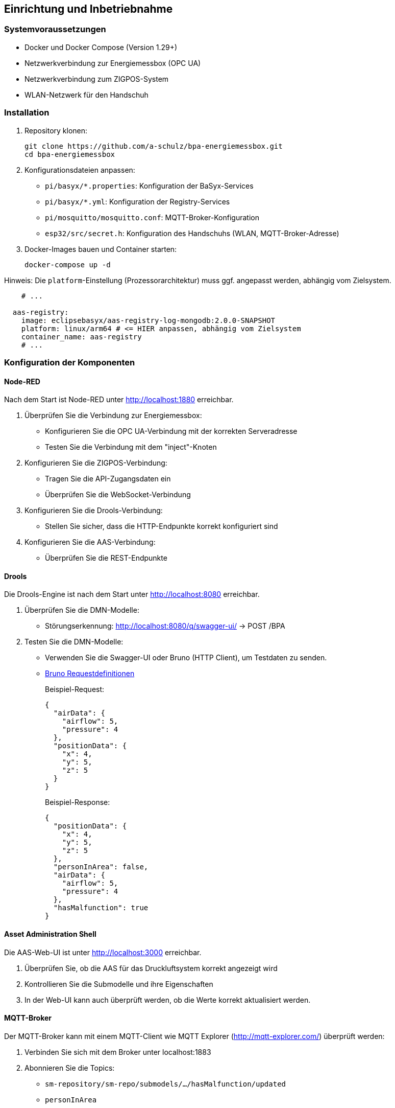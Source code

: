 == Einrichtung und Inbetriebnahme

=== Systemvoraussetzungen

* Docker und Docker Compose (Version 1.29+)
* Netzwerkverbindung zur Energiemessbox (OPC UA)
* Netzwerkverbindung zum ZIGPOS-System
* WLAN-Netzwerk für den Handschuh

=== Installation

1. Repository klonen:
+
[source,bash]
----
git clone https://github.com/a-schulz/bpa-energiemessbox.git
cd bpa-energiemessbox
----

2. Konfigurationsdateien anpassen:
+
* `pi/basyx/*.properties`: Konfiguration der BaSyx-Services
* `pi/basyx/*.yml`: Konfiguration der Registry-Services
* `pi/mosquitto/mosquitto.conf`: MQTT-Broker-Konfiguration
* `esp32/src/secret.h`: Konfiguration des Handschuhs (WLAN, MQTT-Broker-Adresse)

3. Docker-Images bauen und Container starten:
+
[source,bash]
----
docker-compose up -d
----

Hinweis: Die `platform`-Einstellung (Prozessorarchitektur) muss ggf. angepasst werden, abhängig vom Zielsystem.

[source,yaml]
----
    # ...

  aas-registry:
    image: eclipsebasyx/aas-registry-log-mongodb:2.0.0-SNAPSHOT
    platform: linux/arm64 # <= HIER anpassen, abhängig vom Zielsystem
    container_name: aas-registry
    # ...
----

=== Konfiguration der Komponenten

==== Node-RED

Nach dem Start ist Node-RED unter http://localhost:1880 erreichbar.

1. Überprüfen Sie die Verbindung zur Energiemessbox:
* Konfigurieren Sie die OPC UA-Verbindung mit der korrekten Serveradresse
* Testen Sie die Verbindung mit dem "inject"-Knoten

2. Konfigurieren Sie die ZIGPOS-Verbindung:
* Tragen Sie die API-Zugangsdaten ein
* Überprüfen Sie die WebSocket-Verbindung

3. Konfigurieren Sie die Drools-Verbindung:
* Stellen Sie sicher, dass die HTTP-Endpunkte korrekt konfiguriert sind

4. Konfigurieren Sie die AAS-Verbindung:
* Überprüfen Sie die REST-Endpunkte

==== Drools

Die Drools-Engine ist nach dem Start unter http://localhost:8080 erreichbar.

1. Überprüfen Sie die DMN-Modelle:
* Störungserkennung: http://localhost:8080/q/swagger-ui/ → POST /BPA

2. Testen Sie die DMN-Modelle:
* Verwenden Sie die Swagger-UI oder Bruno (HTTP Client), um Testdaten zu senden.
* link:bruno/[Bruno Requestdefinitionen]
+
Beispiel-Request:
+
[source,json]
----
{
  "airData": {
    "airflow": 5,
    "pressure": 4
  },
  "positionData": {
    "x": 4,
    "y": 5,
    "z": 5
  }
}
----
+
Beispiel-Response:
+
[source,json]
----
{
  "positionData": {
    "x": 4,
    "y": 5,
    "z": 5
  },
  "personInArea": false,
  "airData": {
    "airflow": 5,
    "pressure": 4
  },
  "hasMalfunction": true
}
----

==== Asset Administration Shell

Die AAS-Web-UI ist unter http://localhost:3000 erreichbar.

1. Überprüfen Sie, ob die AAS für das Druckluftsystem korrekt angezeigt wird
2. Kontrollieren Sie die Submodelle und ihre Eigenschaften
3. In der Web-UI kann auch überprüft werden, ob die Werte korrekt aktualisiert werden.

==== MQTT-Broker

Der MQTT-Broker kann mit einem MQTT-Client wie MQTT Explorer (http://mqtt-explorer.com/) überprüft werden:

1. Verbinden Sie sich mit dem Broker unter localhost:1883
2. Abonnieren Sie die Topics:
* `sm-repository/sm-repo/submodels/.../hasMalfunction/updated`
* `personInArea`

==== Handschuh

Für die Inbetriebnahme des Handschuhs:

1. Laden Sie die Firmware auf den ESP32
2. Verbinden Sie den ESP32 mit dem WLAN-Netzwerk
3. Konfigurieren Sie die MQTT-Verbindung mit der Broker-Adresse
4. Überprüfen Sie die Vibrationsfunktion

=== Testen des Gesamtsystems

1. Starten Sie alle Services mit `docker-compose up -d`
2. Überprüfen Sie, ob alle Komponenten korrekt gestartet wurden
3. Simulieren Sie eine Druckluftstörung (hoher Luftstrom, niedriger Druck)
4. Bewegen Sie den ZIGPOS-Tag in den Gefahrenbereich
5. Überprüfen Sie, ob der Handschuh vibriert

=== Troubleshooting

==== Allgemeine Probleme

* Docker kann die Images nicht herunterladen oder bauen.
** Überprüfen Sie Ihre Internetverbindung
** Stellen Sie sicher, dass Docker korrekt installiert ist
** Eventuell ist die Zeit des Systems falsch eingestellt (notwendig für TLS/SSL-Verbindungen)
*** Stellen Sie die Uhrzeit manuell ein oder synchronisieren Sie sie mit einem NTP-Server `sudo date --set="YYYY-MM-DD HH:MM:SS"`

==== Node-RED Verbindungsprobleme

* Überprüfen Sie die OPC UA-Verbindung zur Energiemessbox
* Kontrollieren Sie die ZIGPOS-API-Zugangsdaten
* Prüfen Sie die Drools-Endpunkte mit einem HTTP-Client

==== MQTT-Verbindungsprobleme

* Stellen Sie sicher, dass der MQTT-Broker läuft
* Überprüfen Sie die Zugriffsrechte und die Konfiguration
* Kontrollieren Sie die Topics und QoS-Einstellungen

==== Handschuh reagiert nicht

* Überprüfen Sie die WLAN-Verbindung des ESP32
* Kontrollieren Sie die MQTT-Verbindung
* Prüfen Sie die Batteriespannung
* Testen Sie den Vibrationsmotor manuell
